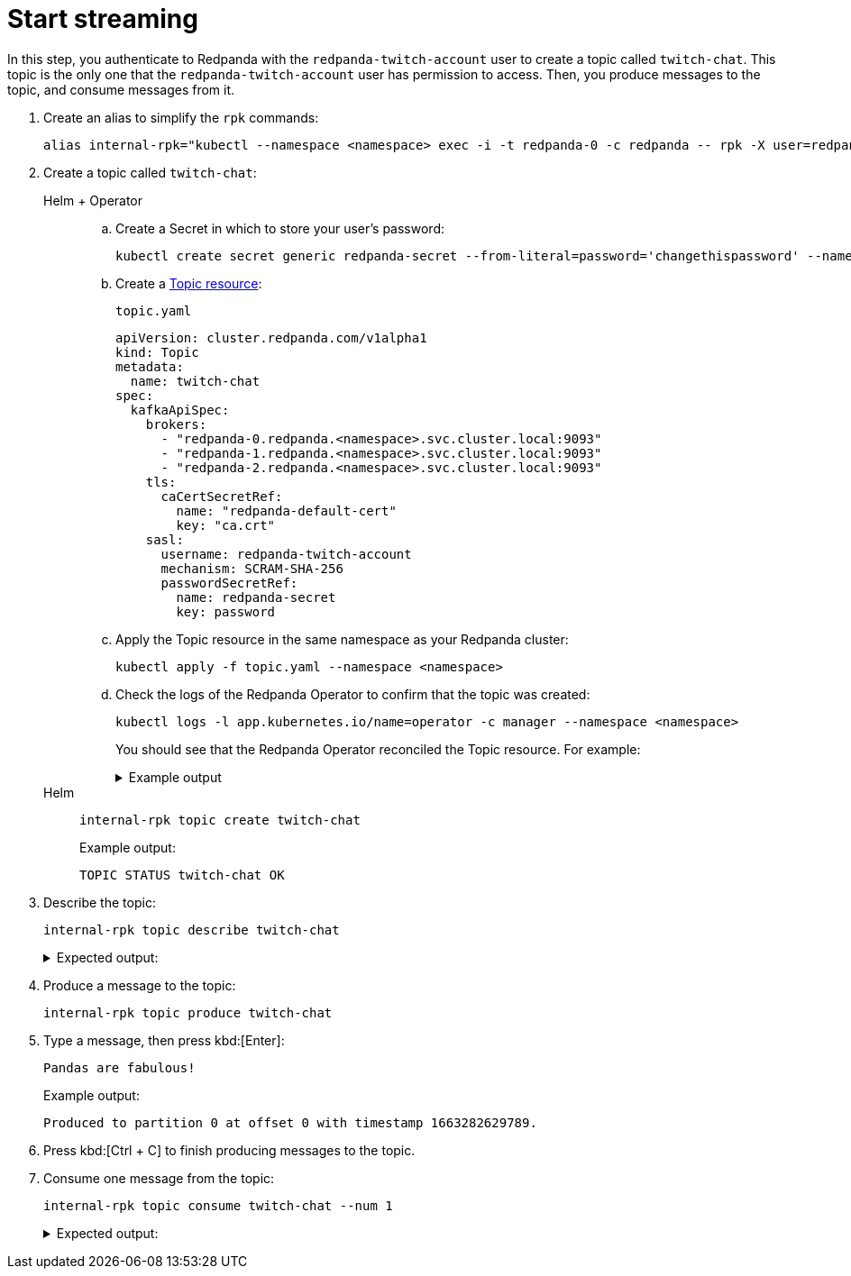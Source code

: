 = Start streaming

In this step, you authenticate to Redpanda with the `redpanda-twitch-account` user to create a topic called `twitch-chat`. This topic is the only one that the `redpanda-twitch-account` user has permission to access. Then, you produce messages to the topic, and consume messages from it.

. Create an alias to simplify the `rpk` commands:
+
[,bash]
----
alias internal-rpk="kubectl --namespace <namespace> exec -i -t redpanda-0 -c redpanda -- rpk -X user=redpanda-twitch-account -X pass=changethispassword -X sasl.mechanism=SCRAM-SHA-256"
----

. Create a topic called `twitch-chat`:
+
[tabs]
======
Helm + Operator::
+
--

.. Create a Secret in which to store your user's password:
+
[source,bash]
----
kubectl create secret generic redpanda-secret --from-literal=password='changethispassword' --namespace <namespace>
----

.. Create a xref:manage:kubernetes/k-manage-topics.adoc[Topic resource]:
+
.`topic.yaml`
[,yaml]
----
apiVersion: cluster.redpanda.com/v1alpha1
kind: Topic
metadata:
  name: twitch-chat
spec:
  kafkaApiSpec:
    brokers:
      - "redpanda-0.redpanda.<namespace>.svc.cluster.local:9093"
      - "redpanda-1.redpanda.<namespace>.svc.cluster.local:9093"
      - "redpanda-2.redpanda.<namespace>.svc.cluster.local:9093"
    tls:
      caCertSecretRef:
        name: "redpanda-default-cert"
        key: "ca.crt"
    sasl:
      username: redpanda-twitch-account
      mechanism: SCRAM-SHA-256
      passwordSecretRef:
        name: redpanda-secret
        key: password
----

.. Apply the Topic resource in the same namespace as your Redpanda cluster:
+
[,bash]
----
kubectl apply -f topic.yaml --namespace <namespace>
----

.. Check the logs of the Redpanda Operator to confirm that the topic was created:
+
[,bash]
----
kubectl logs -l app.kubernetes.io/name=operator -c manager --namespace <namespace>
----
+
You should see that the Redpanda Operator reconciled the Topic resource. For example:
+
.Example output
[%collapsible]
====
[,json,.no-copy,lines=5+22]
----
{
  "level":"info",
  "ts":"2023-09-25T16:20:09.538Z",
  "logger":"TopicReconciler.Reconcile",
  "msg":"Starting reconcile loop",
  "controller":"topic",
  "controllerGroup":"cluster.redpanda.com",
  "controllerKind":"Topic",
  "Topic":
  {
    "name":"twitch-chat",
    "namespace":"<namespace>"
  },
  "namespace":"<namespace>",
  "name":"twitch-chat",
  "reconcileID":"c0cf9abc-a553-48b7-9b6e-2de3cdfb4432"
}
{
  "level":"info",
  "ts":"2023-09-25T16:20:09.581Z",
  "logger":"TopicReconciler.Reconcile",
  "msg":"reconciliation finished in 43.436125ms, next run in 3s",
  "controller":"topic",
  "controllerGroup":"cluster.redpanda.com",
  "controllerKind":"Topic",
  "Topic":
  {
    "name":"twitch-chat",
    "namespace":"<namespace>"
  },
  "namespace":"<namespace>",
  "name":"twitch-chat",
  "reconcileID":"c0cf9abc-a553-48b7-9b6e-2de3cdfb4432",
  "result":
  {
    "Requeue":false,
    "RequeueAfter":3000000000
  }
}
----
====

--
Helm::
+
--

[,bash]
----
internal-rpk topic create twitch-chat
----

Example output:

[.no-copy]
----
TOPIC STATUS twitch-chat OK
----

--
======

. Describe the topic:
+
[,bash]
----
internal-rpk topic describe twitch-chat
----
+
.Expected output:
[%collapsible]
====
[.no-copy]
```
SUMMARY
=======
NAME        twitch-chat
PARTITIONS  1
REPLICAS    1

CONFIGS
=======
KEY                     VALUE                          SOURCE
cleanup.policy          delete                         DYNAMIC_TOPIC_CONFIG
compression.type        producer                       DEFAULT_CONFIG
message.timestamp.type  CreateTime                     DEFAULT_CONFIG
partition_count         1                              DYNAMIC_TOPIC_CONFIG
redpanda.datapolicy     function_name:  script_name:   DEFAULT_CONFIG
redpanda.remote.read    false                          DEFAULT_CONFIG
redpanda.remote.write   false                          DEFAULT_CONFIG
replication_factor      1                              DYNAMIC_TOPIC_CONFIG
retention.bytes         -1                             DEFAULT_CONFIG
retention.ms            604800000                      DEFAULT_CONFIG
segment.bytes           1073741824                     DEFAULT_CONFIG
```
====

. Produce a message to the topic:
+
[,bash]
----
internal-rpk topic produce twitch-chat
----

. Type a message, then press kbd:[Enter]:
+
[.no-copy]
----
Pandas are fabulous!
----
+
Example output:
+
[.no-copy]
----
Produced to partition 0 at offset 0 with timestamp 1663282629789.
----

. Press kbd:[Ctrl + C] to finish producing messages to the topic.

. Consume one message from the topic:
+
[,bash]
----
internal-rpk topic consume twitch-chat --num 1
----
+
.Expected output:
[%collapsible]
====
[,json,no-copy]
```
{
  "topic": "twitch-chat",
  "value": "Pandas are fabulous!",
  "timestamp": 1663282629789,
  "partition": 0,
  "offset": 0
}
```
====
